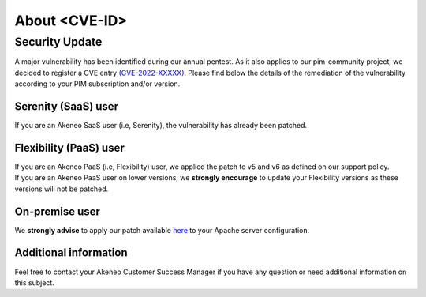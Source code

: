 About <CVE-ID>
==============================================================


Security Update
-----------------

A major vulnerability has been identified during our annual pentest. As it also applies to our pim-community project, we decided to register a CVE entry `(CVE-2022-XXXXX)
<https://cve.mitre.org/cgi-bin/cvename.cgi?name=CVE-2022-XXXXX/>`_. Please find below the details of the remediation of the vulnerability according to your PIM subscription and/or version.

Serenity (SaaS) user
**********************

If you are an Akeneo SaaS user (i.e, Serenity), the vulnerability has already been patched.

Flexibility (PaaS) user
**********************

| If you are an Akeneo PaaS (i.e, Flexibility) user, we applied the patch to v5 and v6 as defined on our support policy.
| If you are an Akeneo PaaS user on lower versions, we **strongly encourage** to update your Flexibility versions as these versions will not be patched.

On-premise user
**********************

We **strongly advise** to apply our patch available `here
<https://docs.akeneo.com/latest/index.html/>`_ to your Apache server configuration.


Additional information
**********************

Feel free to contact your Akeneo Customer Success Manager if you have any question or need additional information on this subject.
